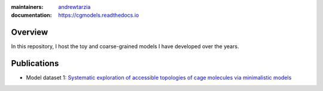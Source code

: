 :maintainers:
  `andrewtarzia <https://github.com/andrewtarzia/>`_
:documentation: https://cgmodels.readthedocs.io

Overview
========

In this repository, I host the toy and coarse-grained models
I have developed over the years.


Publications
============


* Model dataset 1: `Systematic exploration of accessible topologies of cage molecules via minimalistic models`__

__ https://pubs.rsc.org/en/content/articlelanding/2023/sc/d3sc03991a
